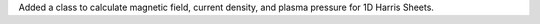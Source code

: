Added a class to calculate magnetic field, current density, and plasma pressure for 1D Harris Sheets.
